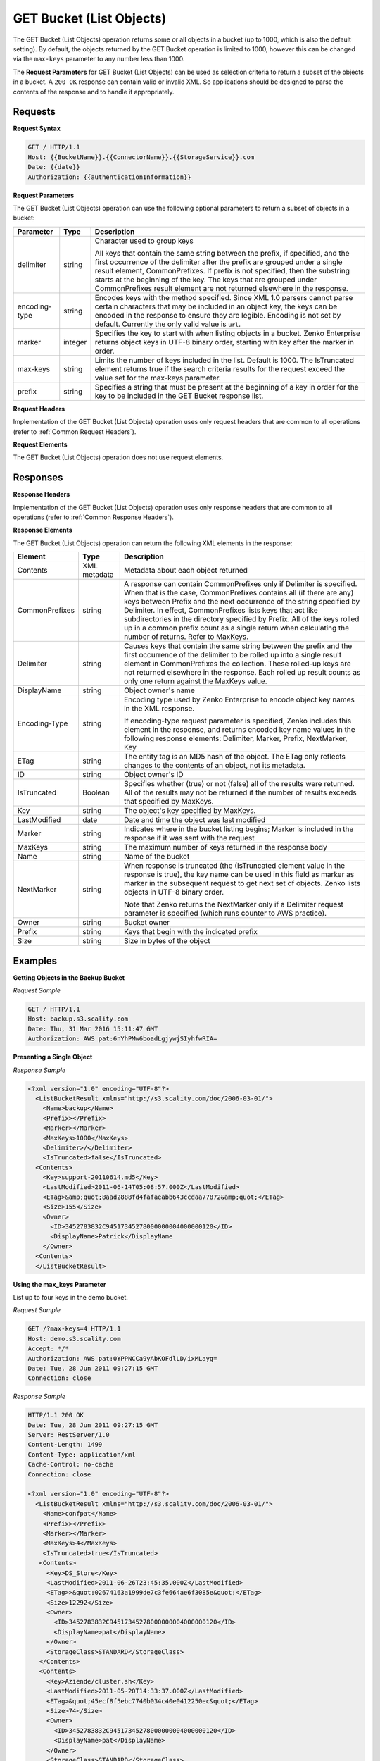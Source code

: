 .. _GET Bucket (List Objects):

GET Bucket (List Objects)
=========================

The GET Bucket (List Objects) operation returns some or all objects in a
bucket (up to 1000, which is also the default setting). By default, the
objects returned by the GET Bucket operation is limited to 1000, however
this can be changed via the ``max-keys`` parameter to any number less
than 1000.

The **Request Parameters** for GET Bucket (List Objects) can be used as
selection criteria to return a subset of the objects in a bucket. A
``200 OK`` response can contain valid or invalid XML. So applications
should be designed to parse the contents of the response and to handle
it appropriately.

Requests
--------

**Request Syntax**

.. code::

   GET / HTTP/1.1
   Host: {{BucketName}}.{{ConnectorName}}.{{StorageService}}.com
   Date: {{date}}
   Authorization: {{authenticationInformation}}

**Request Parameters**

The GET Bucket (List Objects) operation can use the following optional
parameters to return a subset of objects in a bucket:

.. tabularcolumns:: llL
.. table::
   :widths: auto

   +-----------------------+-----------------------+-----------------------+
   | Parameter             | Type                  | Description           |
   +=======================+=======================+=======================+
   | delimiter             | string                | Character used to     |
   |                       |                       | group keys            |
   |                       |                       |                       |
   |                       |                       | All keys that contain |
   |                       |                       | the same string       |
   |                       |                       | between the prefix,   |
   |                       |                       | if specified, and the |
   |                       |                       | first occurrence of   |
   |                       |                       | the delimiter after   |
   |                       |                       | the prefix are        |
   |                       |                       | grouped under a       |
   |                       |                       | single result         |
   |                       |                       | element,              |
   |                       |                       | CommonPrefixes. If    |
   |                       |                       | prefix is not         |
   |                       |                       | specified, then the   |
   |                       |                       | substring starts at   |
   |                       |                       | the beginning of the  |
   |                       |                       | key. The keys that    |
   |                       |                       | are grouped under     |
   |                       |                       | CommonPrefixes result |
   |                       |                       | element are not       |
   |                       |                       | returned elsewhere in |
   |                       |                       | the response.         |
   +-----------------------+-----------------------+-----------------------+
   | encoding-type         | string                | Encodes keys with the |
   |                       |                       | method specified.     |
   |                       |                       | Since XML 1.0 parsers |
   |                       |                       | cannot parse certain  |
   |                       |                       | characters that may   |
   |                       |                       | be included in an     |
   |                       |                       | object key, the keys  |
   |                       |                       | can be encoded in the |
   |                       |                       | response to ensure    |
   |                       |                       | they are legible.     |
   |                       |                       | Encoding is not set   |
   |                       |                       | by default. Currently |
   |                       |                       | the only valid value  |
   |                       |                       | is ``url``.           |
   +-----------------------+-----------------------+-----------------------+
   | marker                | integer               | Specifies the key to  |
   |                       |                       | start with when       |
   |                       |                       | listing objects in a  |
   |                       |                       | bucket. Zenko         |
   |                       |                       | Enterprise            |
   |                       |                       | returns object keys   |
   |                       |                       | in UTF-8 binary       |
   |                       |                       | order, starting with  |
   |                       |                       | key after the marker  |
   |                       |                       | in order.             |
   +-----------------------+-----------------------+-----------------------+
   | max-keys              | string                | Limits the number of  |
   |                       |                       | keys included in the  |
   |                       |                       | list. Default is      |
   |                       |                       | 1000. The IsTruncated |
   |                       |                       | element returns true  |
   |                       |                       | if the search         |
   |                       |                       | criteria results for  |
   |                       |                       | the request exceed    |
   |                       |                       | the value set for the |
   |                       |                       | max-keys parameter.   |
   +-----------------------+-----------------------+-----------------------+
   | prefix                | string                | Specifies a string    |
   |                       |                       | that must be present  |
   |                       |                       | at the beginning of a |
   |                       |                       | key in order for the  |
   |                       |                       | key to be included in |
   |                       |                       | the GET Bucket        |
   |                       |                       | response list.        |
   +-----------------------+-----------------------+-----------------------+

**Request Headers**

Implementation of the GET Bucket (List Objects) operation uses only
request headers that are common to all operations (refer to :ref:`Common
Request Headers`).

**Request Elements**

The GET Bucket (List Objects) operation does not use request elements.

Responses
---------

**Response Headers**

Implementation of the GET Bucket (List Objects) operation uses only
response headers that are common to all operations (refer to :ref:`Common Response
Headers`).

**Response Elements**

The GET Bucket (List Objects) operation can return the following
XML elements in the response:

.. tabularcolumns:: llX{0.65\textwidth}
.. table::
   :class: longtable

   +-----------------------+-----------------------+-----------------------+
   | Element               | Type                  | Description           |
   +=======================+=======================+=======================+
   | Contents              | XML metadata          | Metadata about each   |
   |                       |                       | object returned       |
   +-----------------------+-----------------------+-----------------------+
   | CommonPrefixes        | string                | A response can        |
   |                       |                       | contain               |
   |                       |                       | CommonPrefixes only   |
   |                       |                       | if Delimiter is       |
   |                       |                       | specified. When that  |
   |                       |                       | is the case,          |
   |                       |                       | CommonPrefixes        |
   |                       |                       | contains all (if      |
   |                       |                       | there are any) keys   |
   |                       |                       | between Prefix and    |
   |                       |                       | the next occurrence   |
   |                       |                       | of the string         |
   |                       |                       | specified by          |
   |                       |                       | Delimiter. In effect, |
   |                       |                       | CommonPrefixes lists  |
   |                       |                       | keys that act like    |
   |                       |                       | subdirectories in the |
   |                       |                       | directory specified   |
   |                       |                       | by Prefix. All of the |
   |                       |                       | keys rolled up in a   |
   |                       |                       | common prefix count   |
   |                       |                       | as a single return    |
   |                       |                       | when calculating the  |
   |                       |                       | number of returns.    |
   |                       |                       | Refer to MaxKeys.     |
   +-----------------------+-----------------------+-----------------------+
   | Delimiter             | string                | Causes keys that      |
   |                       |                       | contain the same      |
   |                       |                       | string between the    |
   |                       |                       | prefix and the first  |
   |                       |                       | occurrence of the     |
   |                       |                       | delimiter to be       |
   |                       |                       | rolled up into a      |
   |                       |                       | single result element |
   |                       |                       | in  CommonPrefixes    |
   |                       |                       | the collection.       |
   |                       |                       | These rolled-up keys  |
   |                       |                       | are not returned      |
   |                       |                       | elsewhere in the      |
   |                       |                       | response. Each rolled |
   |                       |                       | up result counts as   |
   |                       |                       | only one return       |
   |                       |                       | against the MaxKeys   |
   |                       |                       | value.                |
   +-----------------------+-----------------------+-----------------------+
   | DisplayName           | string                | Object owner's name   |
   +-----------------------+-----------------------+-----------------------+
   | Encoding-Type         | string                | Encoding type used by |
   |                       |                       | Zenko Enterprise to   |
   |                       |                       | encode object key     |
   |                       |                       | names in the XML      |
   |                       |                       | response.             |
   |                       |                       |                       |
   |                       |                       | If encoding-type      |
   |                       |                       | request parameter is  |
   |                       |                       | specified, Zenko      |
   |                       |                       | includes this element |
   |                       |                       | in the response, and  |
   |                       |                       | returns encoded key   |
   |                       |                       | name values in the    |
   |                       |                       | following response    |
   |                       |                       | elements: Delimiter,  |
   |                       |                       | Marker, Prefix,       |
   |                       |                       | NextMarker, Key       |
   +-----------------------+-----------------------+-----------------------+
   | ETag                  | string                | The entity tag is an  |
   |                       |                       | MD5 hash of the       |
   |                       |                       | object. The ETag only |
   |                       |                       | reflects changes to   |
   |                       |                       | the contents of an    |
   |                       |                       | object, not its       |
   |                       |                       | metadata.             |
   +-----------------------+-----------------------+-----------------------+
   | ID                    | string                | Object owner's ID     |
   +-----------------------+-----------------------+-----------------------+
   | IsTruncated           | Boolean               | Specifies whether     |
   |                       |                       | (true) or not (false) |
   |                       |                       | all of the results    |
   |                       |                       | were returned. All of |
   |                       |                       | the results may not   |
   |                       |                       | be returned if the    |
   |                       |                       | number of results     |
   |                       |                       | exceeds that          |
   |                       |                       | specified by MaxKeys. |
   +-----------------------+-----------------------+-----------------------+
   | Key                   | string                | The object's key      |
   |                       |                       | specified by MaxKeys. |
   +-----------------------+-----------------------+-----------------------+
   | LastModified          | date                  | Date and time the     |
   |                       |                       | object was last       |
   |                       |                       | modified              |
   +-----------------------+-----------------------+-----------------------+
   | Marker                | string                | Indicates where in    |
   |                       |                       | the bucket listing    |
   |                       |                       | begins; Marker is     |
   |                       |                       | included in the       |
   |                       |                       | response if it was    |
   |                       |                       | sent with the request |
   +-----------------------+-----------------------+-----------------------+
   | MaxKeys               | string                | The maximum number of |
   |                       |                       | keys returned in the  |
   |                       |                       | response body         |
   +-----------------------+-----------------------+-----------------------+
   | Name                  | string                | Name of the bucket    |
   +-----------------------+-----------------------+-----------------------+
   | NextMarker            | string                | When response is      |
   |                       |                       | truncated (the        |
   |                       |                       | (IsTruncated element  |
   |                       |                       | value in the response |
   |                       |                       | is true), the key     |
   |                       |                       | name can be used in   |
   |                       |                       | this field as marker  |
   |                       |                       | as marker in the      |
   |                       |                       | subsequent request to |
   |                       |                       | get next set of       |
   |                       |                       | objects. Zenko lists  |
   |                       |                       | objects in UTF-8      |
   |                       |                       | binary order.         |
   |                       |                       |                       |
   |                       |                       | Note that Zenko       |
   |                       |                       | returns the           |
   |                       |                       | NextMarker only if a  |
   |                       |                       | Delimiter request     |
   |                       |                       | parameter is          |
   |                       |                       | specified (which runs |
   |                       |                       | counter to AWS        |
   |                       |                       | practice).            |
   +-----------------------+-----------------------+-----------------------+
   | Owner                 | string                | Bucket owner          |
   +-----------------------+-----------------------+-----------------------+
   | Prefix                | string                | Keys that begin with  |
   |                       |                       | the indicated prefix  |
   +-----------------------+-----------------------+-----------------------+
   | Size                  | string                | Size in bytes of the  |
   |                       |                       | object                |
   +-----------------------+-----------------------+-----------------------+

Examples
--------

**Getting Objects in the Backup Bucket**

*Request Sample*

.. code::

   GET / HTTP/1.1
   Host: backup.s3.scality.com
   Date: Thu, 31 Mar 2016 15:11:47 GMT
   Authorization: AWS pat:6nYhPMw6boadLgjywjSIyhfwRIA=

**Presenting a Single Object**

*Response Sample*

.. code::

   <?xml version="1.0" encoding="UTF-8"?>
     <ListBucketResult xmlns="http://s3.scality.com/doc/2006-03-01/">
       <Name>backup</Name>
       <Prefix></Prefix>
       <Marker></Marker>
       <MaxKeys>1000</MaxKeys>
       <Delimiter>/</Delimiter>
       <IsTruncated>false</IsTruncated>
     <Contents>
       <Key>support-20110614.md5</Key>
       <LastModified>2011-06-14T05:08:57.000Z</LastModified>
       <ETag>&amp;quot;8aad2888fd4fafaeabb643ccdaa77872&amp;quot;</ETag>
       <Size>155</Size>
       <Owner>
         <ID>3452783832C94517345278000000004000000120</ID>
         <DisplayName>Patrick</DisplayName
       </Owner>
     <Contents>
     </ListBucketResult>

**Using the max_keys Parameter**

List up to four keys in the demo bucket.

*Request Sample*

.. code::

   GET /?max-keys=4 HTTP/1.1
   Host: demo.s3.scality.com
   Accept: */*
   Authorization: AWS pat:0YPPNCCa9yAbKOFdlLD/ixMLayg=
   Date: Tue, 28 Jun 2011 09:27:15 GMT
   Connection: close

*Response Sample*

.. code::

   HTTP/1.1 200 OK
   Date: Tue, 28 Jun 2011 09:27:15 GMT
   Server: RestServer/1.0
   Content-Length: 1499
   Content-Type: application/xml
   Cache-Control: no-cache
   Connection: close

   <?xml version="1.0" encoding="UTF-8"?>
     <ListBucketResult xmlns="http://s3.scality.com/doc/2006-03-01/">
       <Name>confpat</Name>
       <Prefix></Prefix>
       <Marker></Marker>
       <MaxKeys>4</MaxKeys>
       <IsTruncated>true</IsTruncated>
      <Contents>
        <Key>DS_Store</Key>
        <LastModified>2011-06-26T23:45:35.000Z</LastModified>
        <ETag>>&quot;02674163a1999de7c3fe664ae6f3085e&quot;</ETag>
        <Size>12292</Size>
        <Owner>
          <ID>3452783832C94517345278000000004000000120</ID>
          <DisplayName>pat</DisplayName>
        </Owner>
        <StorageClass>STANDARD</StorageClass>
      </Contents>
      <Contents>
        <Key>Aziende/cluster.sh</Key>
        <LastModified>2011-05-20T14:33:37.000Z</LastModified>
        <ETag>&quot;45ecf8f5ebc7740b034c40e0412250ec&quot;</ETag>
        <Size>74</Size>
        <Owner>
          <ID>3452783832C94517345278000000004000000120</ID>
          <DisplayName>pat</DisplayName>
        </Owner>
        <StorageClass>STANDARD</StorageClass>
      </Contents>
   </ListBucketResult>

**Using Prefix and Delimiter**

*Request Sample*

The following keys are present in the sample bucket:

-  greatshot.raw
-  photographs/2006/January/greatshot.raw
-  photographs/2006/February/greatshot_a.raw
-  photographs/2006/February/greatshot_b.raw
-  photographs/2006/February/greatshot_c.raw

The following GET request specifies the delimiter parameter with value
“/”.

.. code::

   GET /?delimiter=/ HTTP/1.1
   Host: example-bucket.s3.scality.com
   Date: Wed, 01 Mar  2006 12:00:00 GMT
   Authorization: {{authorizationString}}

The key greatshot.raw does not contain the delimiter character, and
Zenko Enterprise returns it in the Contents element in the response. However, all other
keys contain the delimiter character. Zenko groups these keys and return a
single CommonPrefixes element with the common prefix value
``photographs/``, which is a substring from the beginning of these keys
to the first occurrence of the specified delimiter.

.. code::

   <ListBucketResult xmlns="http://s3.scality.com/doc/2006-03-01/">
     <Name>example-bucket</Name>
     <Prefix></Prefix>
     <Marker></Marker>
     <MaxKeys>1000</MaxKeys>
     <Delimiter>/</Delimiter>
     <IsTruncated>false</IsTruncated>
     <Contents>
       <Key>greatshot.raw</Key>
       <LastModified>2011-02-26T01:56:20.000Z</LastModified>
       <ETag>&amp;quot;bf1d737a4d46a19f3bced6905cc8b902&amp;quot;</ETag>
       <Size>142863</Size>
       <Owner>
         <ID>accessKey-user-id</ID>
         <DisplayName>display-name</DisplayName>
       </Owner>
     </Contents>
     <CommonPrefixes>
       <Prefix>photographs/</Prefix>
     </CommonPrefixes>
   </ListBucketResult>

The following GET request specifies the delimiter parameter with value
“/”, and the prefix parameter with value ``photographs/2006/``.

.. code::

   GET /?prefix=photographs/2006/&amp;delimiter=/ HTTP/1.1
   Host: example-bucket.s3.scality.com
   Date: Wed, 01 Mar  2006 12:00:00 GMT
   Authorization: {{authorizationString}}

In response, Zenko Enterprise returns only the keys that start with the specified prefix.
Further, it uses the delimiter character to group keys that contain the
same substring until the first occurrence of the delimiter character
after the specified prefix. For each such key group Zenko returns one
CommonPrefixes element in the response. The keys grouped under this
CommonPrefixes element are not returned elsewhere in the response. The
value returned in the CommonPrefixes element is a substring, from the
beginning of the key to the first occurrence of the specified delimiter
after the prefix.

.. code::

   <ListBucketResult xmlns="http://s3.scality.com/doc/2006-03-01/">
     <Name>example-bucket</Name>
     <Prefix>photographs/2006/</Prefix>
     <Marker></Marker>
     <MaxKeys>1000</MaxKeys>
     <Delimiter>/</Delimiter>
     <IsTruncated>false</IsTruncated>
     <CommonPrefixes>
       <Prefix>photographs/2006/February/</Prefix>
    </CommonPrefixes>
     <CommonPrefixes>
       <Prefix>photographs/2006/January/</Prefix>
     </CommonPrefixes>
   </ListBucketResult>
